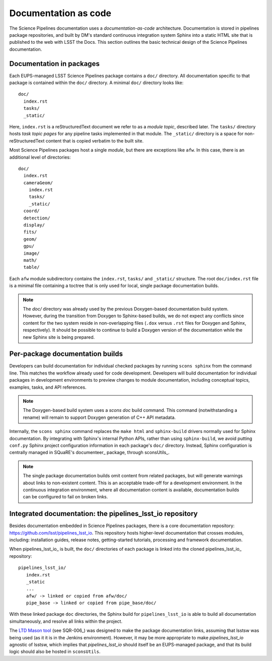 Documentation as code
=====================

The Science Pipelines documentation uses a *documentation-as-code* architecture.
Documentation is stored in pipelines package repositories, and built by DM's standard continuous integration system Sphinx into a static HTML site that is published to the web with LSST the Docs.
This section outlines the basic technical design of the Science Pipelines documentation.

Documentation in packages
-------------------------

Each EUPS-managed LSST Science Pipelines package contains a ``doc/`` directory.
All documentation specific to that package is contained within the ``doc/`` directory.
A minimal ``doc/`` directory looks like::

   doc/
     index.rst
     tasks/
     _static/

Here, ``index.rst`` is a reStructuredText document we refer to as a *module topic*, described later.
The ``tasks/`` directory hosts *task topic pages* for any pipeline tasks implemented in that module.
The ``_static/`` directory is a space for non-reStructuredText content that is copied verbatim to the built site.

Most Science Pipelines packages host a single *module*, but there are exceptions like ``afw``.
In this case, there is an additional level of directories::

   doc/
     index.rst
     cameraGeom/
       index.rst
       tasks/
       _static/
     coord/
     detection/
     display/
     fits/
     geom/
     gpu/
     image/
     math/
     table/

Each ``afw`` module subdirectory contains the ``index.rst``, ``tasks/`` and ``_static/`` structure.
The root ``doc/index.rst`` file is a minimal file containing a toctree that is only used for local, single package documentation builds.

.. note::

   The `doc/` directory was already used by the previous Doxygen-based documentation build system.
   However, during the transition from Doxygen to Sphinx-based builds, we do not expect any conflicts since content for the two system reside in non-overlapping files (``.dox`` versus ``.rst`` files for Doxygen and Sphinx, respectively).
   It should be possible to continue to build a Doxygen version of the documentation while the new Sphinx site is being prepared.

Per-package documentation builds
--------------------------------

Developers can build documentation for individual checked packages by running ``scons sphinx`` from the command line.
This matches the workflow already used for code development.
Developers will build documentation for individual packages in development environments to preview changes to module documentation, including conceptual topics, examples, tasks, and API references.

.. note::

   The Doxygen-based build system uses a `scons doc` build command.
   This command (notwithstanding a rename) will remain to support Doxygen generation of C++ API metadata.

Internally, the ``scons sphinx`` command replaces the ``make html`` and ``sphinx-build`` drivers normally used for Sphinx documentation.
By integrating with Sphinx's internal Python APIs, rather than using ``sphinx-build``, we avoid putting ``conf.py`` Sphinx project configuration information in each package's ``doc/`` directory.
Instead, Sphinx configuration is centrally managed in SQuaRE's documenteer_ package, through sconsUtils_.

.. note::

   The single package documentation builds omit content from related packages, but will generate warnings about links to non-existent content.
   This is an acceptable trade-off for a development environment.
   In the continuous integration environment, where all documentation content is available, documentation builds can be configured to fail on broken links.

Integrated documentation: the pipelines_lsst_io repository
----------------------------------------------------------

Besides documentation embedded in Science Pipelines packages, there is a core documentation repository: https://github.com/lsst/pipelines_lsst_io.
This repository hosts higher-level documentation that crosses modules, including: installation guides, release notes, getting-started tutorials, processing and framework documentation.

When pipelines_lsst_io_ is built, the ``doc/`` directories of each package is linked into the cloned pipelines_lsst_io_ repository::

   pipelines_lsst_io/
      index.rst
      _static
      ...
      afw/ -> linked or copied from afw/doc/
      pipe_base -> linked or copied from pipe_base/doc/

With these linked package ``doc`` directories, the Sphinx build for ``pipelines_lsst_io`` is able to build all documentation simultaneously, and resolve all links within the project.

The `LTD Mason tool <ltd-mason>`_ (see SQR-006_) was designed to make the package documentation links, assuming that lsstsw was being used (as it it is in the Jenkins environment).
However, it may be more appropriate to make `pipelines_lsst_io` agnostic of lsstsw, which implies that `pipelines_lsst_io` should itself be an EUPS-managed package, and that its build logic should also be hosted in ``sconsUtils``.
